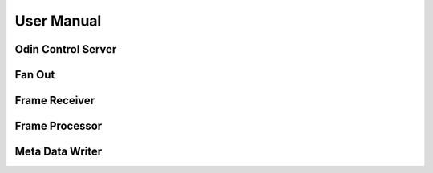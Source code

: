 User Manual
===========

Odin Control Server
-------------------

Fan Out
-------

Frame Receiver
--------------

Frame Processor
---------------

Meta Data Writer
----------------

